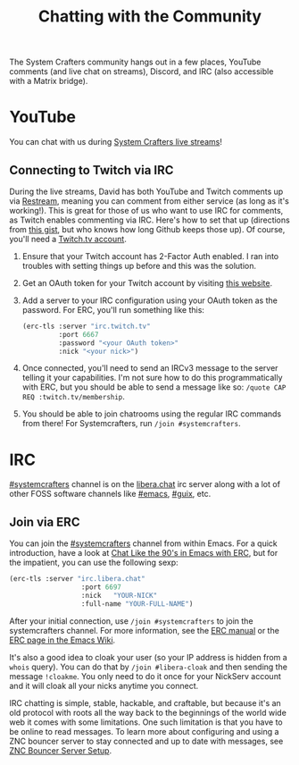#+TITLE: Chatting with the Community

The System Crafters community hangs out in a few places, YouTube comments (and live chat on streams), Discord, and IRC (also accessible with a Matrix bridge).

* YouTube
You can chat with us during [[https://www.youtube.com/channel/UCAiiOTio8Yu69c3XnR7nQBQ][System Crafters live streams]]!

** Connecting to Twitch via IRC
During the live streams, David has both YouTube and Twitch comments up via
[[https://restream.io/][Restream]], meaning you can comment from either service (as long as it's
working!).  This is great for those of us who want to use IRC for comments, as
Twitch enables commenting via IRC.  Here's how to set that up (directions from
[[https://gist.github.com/hunterbridges/ab095066d40f2e1a243e][this gist]], but who knows how long Github keeps those up).  Of course, you'll
need a [[https://www.twitch.tv/][Twitch.tv account]].

1. Ensure that your Twitch account has 2-Factor Auth enabled.  I ran into
   troubles with setting things up before and this was the solution.
2. Get an OAuth token for your Twitch account by visiting [[https://twitchapps.com/tmi/][this website]].
3. Add a server to your IRC configuration using your OAuth token as the
   password.  For ERC, you'll run something like this:
   #+begin_src emacs-lisp
     (erc-tls :server "irc.twitch.tv"
              :port 6667
              :password "<your OAuth token>"
              :nick "<your nick>")
   #+end_src
4. Once connected, you'll need to send an IRCv3 message to the server telling it
   your capabilities.  I'm not sure how to do this programmatically with ERC,
   but you should be able to send a message like so:
   ~/quote CAP REQ :twitch.tv/membership~.
5. You should be able to join chatrooms using the regular IRC commands from
   there!  For Systemcrafters, run ~/join #systemcrafters~.

* IRC
[[ircs://irc.libera.chat/systemcrafters][#systemcrafters]] channel is on the [[https://libera.chat][libera.chat]] irc server along with a lot of other FOSS software channels like [[ircs://irc.libera.chat/emacs][#emacs]], [[ircs://irc.libera.chat/guix][#guix]], etc.
** Join via ERC
You can join the [[ircs://irc.libera.chat/systemcrafters][#systemcrafters]] channel from within Emacs. For a quick introduction, have a look at [[https://www.youtube.com/watch?v=qWHTZIYTA4s][Chat Like the 90's in Emacs with ERC]], but for the impatient, you can use the following sexp:

#+begin_src emacs-lisp
  (erc-tls :server "irc.libera.chat"
                    :port 6697
                    :nick   "YOUR-NICK"
                    :full-name "YOUR-FULL-NAME")
#+end_src

After your initial connection, use =/join #systemcrafters= to join the systemcrafters channel. For more information, see the [[info:erc][ERC manual]] or the [[https://www.emacswiki.org/emacs/ERC][ERC page in the Emacs Wiki]].

It's also a good idea to cloak your user (so your IP address is hidden from a ~whois~ query). You can do that by ~/join #libera-cloak~ and then sending the message ~!cloakme~. You only need to do it once for your NickServ account and it will cloak all your nicks anytime you connect.

IRC chatting is simple, stable, hackable, and craftable, but because it's an old protocol with roots all the way back to the beginnings of the world wide web it comes with some limitations. One such limitation is that you have to be online to read messages. To learn more about configuring and using a ZNC bouncer server to stay connected and up to date with messages, see [[../znc-bouncer-servers/][ZNC Bouncer Server Setup]].
